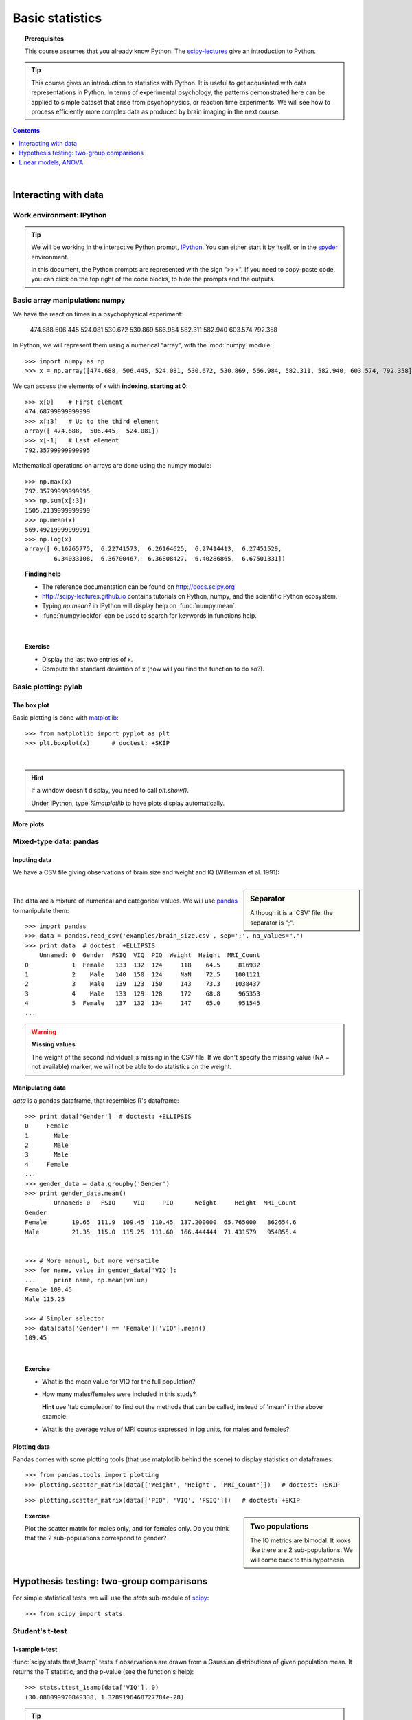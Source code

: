 =================
Basic statistics
=================

.. topic:: **Prerequisites**

   This course assumes that you already know Python. The `scipy-lectures
   <http://scipy-lectures.github.io>`_ give an introduction to Python.

.. tip::

    This course gives an introduction to statistics with Python. It is
    useful to get acquainted with data representations in Python. In
    terms of experimental psychology, the patterns demonstrated here can
    be applied to simple dataset that arise from psychophysics, or
    reaction time experiments. We will see how to process efficiently
    more complex data as produced by brain imaging in the next course.

.. contents:: Contents
   :local:
   :depth: 1

|

Interacting with data
======================

Work environment: IPython
---------------------------

.. tip::

    We will be working in the interactive Python prompt, `IPython
    <http://ipython.org/>`_. You can either start it by itself, or in the 
    `spyder <http://code.google.com/p/spyderlib>`_ environment.

    In this document, the Python prompts are represented with the sign
    ">>>". If you need to copy-paste code, you can click on the top right
    of the code blocks, to hide the prompts and the outputs.

Basic array manipulation: numpy
--------------------------------

We have the reaction times in a psychophysical experiment:

  474.688  506.445  524.081  530.672  530.869 566.984  582.311  582.940 603.574  792.358

In Python, we will represent them using a numerical "array", with the
:mod:`numpy` module::

    >>> import numpy as np
    >>> x = np.array([474.688, 506.445, 524.081, 530.672, 530.869, 566.984, 582.311, 582.940, 603.574, 792.358])

We can access the elements of x with **indexing, starting at 0**::

    >>> x[0]    # First element
    474.68799999999999
    >>> x[:3]   # Up to the third element
    array([ 474.688,  506.445,  524.081])
    >>> x[-1]   # Last element
    792.35799999999995

Mathematical operations on arrays are done using the numpy module::

    >>> np.max(x)
    792.35799999999995
    >>> np.sum(x[:3])
    1505.2139999999999
    >>> np.mean(x)
    569.49219999999991
    >>> np.log(x)
    array([ 6.16265775,  6.22741573,  6.26164625,  6.27414413,  6.27451529,
            6.34033108,  6.36700467,  6.36808427,  6.40286865,  6.67501331])

.. topic:: **Finding help**

   * The reference documentation can be found on http://docs.scipy.org
   * http://scipy-lectures.github.io contains tutorials on Python, numpy,
     and the scientific Python ecosystem.
   * Typing `np.mean?` in IPython will display help on
     :func:`numpy.mean`.
   * :func:`numpy.lookfor` can be used to search for keywords in
     functions help.

|


.. topic:: **Exercise**
    :class: green

    * Display the last two entries of x.
    * Compute the standard deviation of x (how will you find the function
      to do so?).


Basic plotting: pylab
----------------------

The box plot
.............

.. image:: auto_examples/images/plot_basic_statistics_1.png
   :scale: 40
   :target: auto_examples/plot_localizer_analysis.html
   :align: right

Basic plotting is done with `matplotlib <http://matplotlib.org/>`_::

    >>> from matplotlib import pyplot as plt
    >>> plt.boxplot(x)      # doctest: +SKIP

|

.. hint::

   If a window doesn't display, you need to call `plt.show()`.

   Under IPython, type `%matplotlib` to have plots display automatically.

More plots
...........

.. image:: auto_examples/matplotlib_demos/images/plot_plot_1.png
   :scale: 45
   :target: auto_examples/matplotlib_demos/plot_plot.html
.. image:: auto_examples/matplotlib_demos/images/plot_scatter_1.png
   :scale: 45
   :target: auto_examples/matplotlib_demos/plot_scatter.html
.. image:: auto_examples/matplotlib_demos/images/plot_bar_1.png
   :scale: 45
   :target: auto_examples/matplotlib_demos/plot_bar.html
.. image:: auto_examples/matplotlib_demos/images/plot_contour_1.png
   :scale: 45
   :target: auto_examples/matplotlib_demos/plot_contour.html
.. image:: auto_examples/matplotlib_demos/images/plot_imshow_1.png
   :scale: 45
   :target: auto_examples/matplotlib_demos/plot_imshow.html
.. image:: auto_examples/matplotlib_demos/images/plot_pie_1.png
   :scale: 45
   :target: auto_examples/matplotlib_demos/plot_pie.html
.. image:: auto_examples/matplotlib_demos/images/plot_multiplot_1.png
   :scale: 45
   :target: auto_examples/matplotlib_demos/plot_multiplot.html
.. image:: auto_examples/matplotlib_demos/images/plot_text_1.png
   :scale: 45
   :target: auto_examples/matplotlib_demos/plot_text.html


.. seealso::

   Matplotlib is very rich and can be controlled in detail. See the
   `scipy lectures
   <http://scipy-lectures.github.io/intro/matplotlib/matplotlib.html>`_
   for more details.

Mixed-type data: pandas
------------------------

Inputing data
..............

We have a CSV file giving observations of brain size and weight and IQ
(Willerman et al. 1991):

  .. include:: examples/brain_size.csv
    :end-line: 5
    :literal:

.. sidebar:: **Separator**

   Although it is a 'CSV' file, the separator is ";".

|

The data are a mixture of numerical and categorical values. We will use
`pandas <http://pandas.pydata.org>`_ to manipulate them::

    >>> import pandas
    >>> data = pandas.read_csv('examples/brain_size.csv', sep=';', na_values=".")
    >>> print data  # doctest: +ELLIPSIS
        Unnamed: 0  Gender  FSIQ  VIQ  PIQ  Weight  Height  MRI_Count
    0            1  Female   133  132  124     118    64.5     816932
    1            2    Male   140  150  124     NaN    72.5    1001121
    2            3    Male   139  123  150     143    73.3    1038437
    3            4    Male   133  129  128     172    68.8     965353
    4            5  Female   137  132  134     147    65.0     951545
    ...

.. warning:: **Missing values**

   The weight of the second individual is missing in the CSV file. If we
   don't specify the missing value (NA = not available) marker, we will
   not be able to do statistics on the weight.

Manipulating data
..................

`data` is a pandas dataframe, that resembles R's dataframe::

    >>> print data['Gender']  # doctest: +ELLIPSIS
    0     Female
    1       Male
    2       Male
    3       Male
    4     Female
    ...
    >>> gender_data = data.groupby('Gender')
    >>> print gender_data.mean()
            Unnamed: 0   FSIQ     VIQ     PIQ      Weight     Height  MRI_Count
    Gender                                                                     
    Female       19.65  111.9  109.45  110.45  137.200000  65.765000   862654.6
    Male         21.35  115.0  115.25  111.60  166.444444  71.431579   954855.4


    >>> # More manual, but more versatile
    >>> for name, value in gender_data['VIQ']:
    ...     print name, np.mean(value)
    Female 109.45
    Male 115.25

    >>> # Simpler selector
    >>> data[data['Gender'] == 'Female']['VIQ'].mean()
    109.45

|

.. image:: auto_examples/images/plot_pandas_1.png
   :target: auto_examples/plot_pandas.html
   :align: right
   :scale: 40


.. topic:: **Exercise**
    :class: green

    * What is the mean value for VIQ for the full population?
    * How many males/females were included in this study?

      **Hint** use 'tab completion' to find out the methods that can be
      called, instead of 'mean' in the above example.

    * What is the average value of MRI counts expressed in log units, for
      males and females?

Plotting data
..............

Pandas comes with some plotting tools (that use matplotlib behind the
scene) to display statistics on dataframes::

    >>> from pandas.tools import plotting
    >>> plotting.scatter_matrix(data[['Weight', 'Height', 'MRI_Count']])   # doctest: +SKIP

.. image:: auto_examples/images/plot_pandas_2.png
   :target: auto_examples/plot_pandas.html
   :scale: 50
   :align: center

::

    >>> plotting.scatter_matrix(data[['PIQ', 'VIQ', 'FSIQ']])   # doctest: +SKIP

.. sidebar:: **Two populations**

   The IQ metrics are bimodal. It looks like there are 2 sub-populations.
   We will come back to this hypothesis.

.. image:: auto_examples/images/plot_pandas_3.png
   :target: auto_examples/plot_pandas.html
   :scale: 50
   :align: center

.. topic:: **Exercise**
    :class: green

    Plot the scatter matrix for males only, and for females only. Do you
    think that the 2 sub-populations correspond to gender?

|

Hypothesis testing: two-group comparisons
==========================================

For simple statistical tests, we will use the `stats` sub-module of 
`scipy <http://docs.scipy.org/doc/>`_::

    >>> from scipy import stats

.. seealso::

   Scipy is a vast library. For a tutorial covering the whole scope of
   scipy, see http://scipy-lectures.github.io/


Student's t-test
-----------------

1-sample t-test
...............

:func:`scipy.stats.ttest_1samp` tests if observations are drawn from a
Gaussian distributions of given population mean. It returns the T
statistic, and the p-value (see the function's help)::

    >>> stats.ttest_1samp(data['VIQ'], 0)
    (30.088099970849338, 1.3289196468727784e-28)

.. tip::
   
    With a p-value of 10^-28 we can claim that the population mean for
    the IQ (VIQ measure) is not 0.

.. image:: images/two_sided.png
   :scale: 50
   :align: right

.. topic:: **Exercise**
    :class: green

    Is the test performed above one-sided or two-sided? Which one should
    we use, and what is the corresponding p-value?

2-sample t-test
................

We have seen above that the mean VIQ in the male and female populations
were different. To test if this is significant, we do a 2-sample t-test
with :func:`scipy.stats.ttest_ind`::

    >>> female_viq = data[data['Gender'] == 'Female']['VIQ']
    >>> male_viq = data[data['Gender'] == 'Male']['VIQ']
    >>> stats.ttest_ind(female_viq, male_viq)
    (-0.77261617232750124, 0.44452876778583217)

Paired tests
------------

.. image:: auto_examples/images/plot_pandas_4.png
   :target: auto_examples/plot_pandas.html
   :scale: 70
   :align: right

PIQ, VIQ, and FSIQ give 3 measures of IQ. Let us test if FISQ and PIQ are
significantly different. We need to use a 2 sample test::

    >>> stats.ttest_ind(data['FSIQ'], data['PIQ'])
    (0.46563759638096403, 0.64277250094148408)

The problem with this approach is that is forgets that there are links
between observations: FSIQ and PIQ are measure on the same individuals.
Thus the variance due to inter-subject variability is confounding, and
can be removed, using a "paired test", or "repeated measure test"::

    >>> stats.ttest_rel(data['FSIQ'], data['PIQ'])
    (1.7842019405859857, 0.082172638183642358)

.. image:: auto_examples/images/plot_pandas_5.png
   :target: auto_examples/plot_pandas.html
   :scale: 60
   :align: right

This is equivalent to a 1-sample test on the difference::

    >>> stats.ttest_1samp(data['FSIQ'] - data['PIQ'], 0)
    (1.7842019405859857, 0.082172638183642358)

|

T-tests assume Gaussian errors. The bi-modal distribution viewed on the
scatter matrices tells us that a Gaussian distribution is unlikely. We
can use a `Wilcoxon signed-rank test
<http://en.wikipedia.org/wiki/Wilcoxon_signed-rank_test>`_, that relaxes
this assumption::

    >>> stats.wilcoxon(data['FSIQ'], data['PIQ'])
    (274.5, 0.034714577290489719)

.. note::

   The corresponding test in the non paired case is the `Mann–Whitney U
   test <http://en.wikipedia.org/wiki/Mann%E2%80%93Whitney_U>`_,
   :func:`scipy.stats.mannwhitneyu`.

.. topic:: **Exercice**
   :class: green

   * Test the difference between weights in males and females.

   * Use non parametric statistics to test the difference between VIQ in
     males and females.

|

Linear models, ANOVA
======================

A simple linear regression
---------------------------

.. image:: auto_examples/images/plot_regression_1.png
   :target: auto_examples/plot_regression.html
   :scale: 60
   :align: right

Given two set of observations, `x` and `y`, we want to test the
hypothesis that `y` is a linear function of `x`. In other terms:

    :math:`y = x * coef + e`

where `e` is observation noise. We will use the `statmodels
<http://statsmodels.sourceforge.net/>`_ module to:

#. Fit a linear model. We will use the simplest strategy, `ordinary least
   squares <http://en.wikipedia.org/wiki/Ordinary_least_squares>`_ (OLS).

#. Test that `coef` is non zero.

|

First, we generate simulated data according to the model::

    >>> x = np.linspace(-5, 5, 20)
    >>> np.random.seed(1)
    >>> # normal distributed noise
    >>> y = -5 + 3*x + 4 * np.random.normal(size=x.shape)
    >>> # Create a data frame containing all the relevant variables
    >>> data = pandas.DataFrame({'x': x, 'y': y})

Specify an OLS model and fit it::

    >>> from statsmodels.formula.api import ols
    >>> model = ols("y ~ x", data).fit()
    >>> print(model.summary())  # doctest: +ELLIPSIS +NORMALIZE_WHITESPACE 
                                OLS Regression Results                            
    ==============================================================================
    Dep. Variable:                      y   R-squared:                       0.804
    Model:                            OLS   Adj. R-squared:                  0.794
    Method:                 Least Squares   F-statistic:                     74.03
    Date:                ...                Prob (F-statistic):           8.56e-08
    Time:                        ...        Log-Likelihood:                -57.988
    No. Observations:                  20   AIC:                             120.0
    Df Residuals:                      18   BIC:                             122.0
    Df Model:                           1                                         
    ==============================================================================
                     coef    std err          t      P>|t|      [95.0% Conf. Int.]
    ------------------------------------------------------------------------------
    Intercept     -5.5335      1.036     -5.342      0.000        -7.710    -3.357
    x              2.9369      0.341      8.604      0.000         2.220     3.654
    ==============================================================================
    Omnibus:                        0.100   Durbin-Watson:                   2.956
    Prob(Omnibus):                  0.951   Jarque-Bera (JB):                0.322
    Skew:                          -0.058   Prob(JB):                        0.851
    Kurtosis:                       2.390   Cond. No.                         3.03
    ==============================================================================

.. topic:: **Exercise**

   Retrieve the estimated parameters from the model above. **Hint**:
   use tab-completion to find the relevent attribute.



